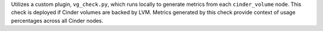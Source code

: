 Utilizes a custom plugin, ``vg_check.py``, which runs locally to generate
metrics from each ``cinder_volume`` node. This check is deployed if Cinder
volumes are backed by LVM. Metrics generated by this check provide context of
usage percentages across all Cinder nodes.

